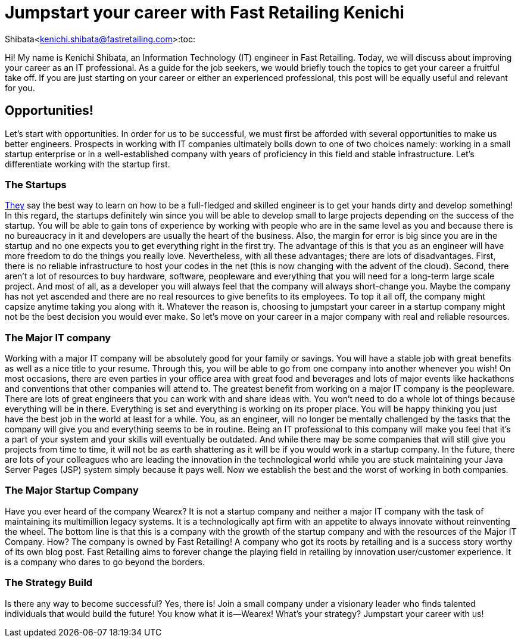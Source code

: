= Jumpstart your career with Fast Retailing Kenichi

Shibata<kenichi.shibata@fastretailing.com>:toc:

Hi! My name is Kenichi Shibata, an Information Technology (IT) engineer in Fast
Retailing. Today, we will discuss about improving your career as an IT professional. As a guide for the job seekers, we would briefly touch the topics to get your career a fruitful take off. If you are just starting on your career or either an experienced professional, this post will be equally useful and relevant for you.

== Opportunities!
Let's start with opportunities. In order for us to be successful, we must first be afforded with several opportunities to make us better engineers. Prospects in working with IT companies ultimately boils down to one of two choices namely: working in a small startup enterprise or in a well-established company with years of proficiency in this field and stable infrastructure. Let's differentiate working with the startup first.

=== The Startups
https://www.quora.com/Is-it-more-valuable-to-gain-experience-in-starting-a-start-up-or-to-have-experience-in-the-industry-where-you-want-to-start-a-company[They] say the best way to learn on how to be a full-fledged and skilled engineer is to get your hands dirty and develop something! In this regard, the startups definitely win since you will be able to develop small to large projects depending on the success of the startup. You will be able to gain tons of experience by working with people who are in the same level as you and because there is no bureaucracy in it and developers are usually the heart of the business. Also, the margin for error is big since you are in the startup and no one expects you to get everything right in the first try. The advantage of this is that you as an engineer will have more freedom to do the things you really love. Nevertheless, with all these advantages; there are lots of disadvantages. First, there is no reliable infrastructure to host your codes in the net (this is now changing with the advent of the cloud). Second, there aren’t a lot of resources to buy hardware, software, peopleware and everything that you will need for a long-term large scale project. And most of all, as a developer you will always feel that the company will always short-change you. Maybe the company has not yet ascended and there are no real resources to give benefits to its employees. To top it all off, the company might capsize anytime taking you along with it. Whatever the reason is, choosing to jumpstart your career in a startup company might not be the best decision you would ever make. So let's move on your career in a major company with real and reliable resources. 

=== The Major IT company
Working with a major IT company will be absolutely good for your family or savings. You will have a stable job with great benefits as well as a nice title to your resume. Through this, you will be able to go from one company into another whenever you wish! On most occasions, there are even parties in your office area with great food and beverages and lots of major events like hackathons and conventions that other companies will attend to. The greatest benefit from working on a major IT company is the peopleware. There are lots of great engineers that you can work with and share ideas with. You won’t need to do a whole lot of things because everything will be in there. Everything is set and everything is working on its proper place. You will be happy thinking you just have the best job in the world at least for a while. You, as an engineer, will no longer be mentally challenged by the tasks that the company will give you and everything seems to be in routine. Being an IT professional to this company will make you feel that it’s a part of your system and your skills will eventually be outdated. And while there may be some companies that will still give you projects from time to time, it will not be as earth shattering as it will be if you would work in a startup company. In the future, there are lots of your colleagues who are leading the innovation in the technological world while you are stuck maintaining your Java Server Pages (JSP) system simply because it pays well. Now we establish the best and the worst of working in both companies.

=== The Major Startup Company
Have you ever heard of the company Wearex? It is not a startup company and neither a major IT company with the task of maintaining its multimillion legacy systems. It is a technologically apt firm with an appetite to always innovate without reinventing the wheel. The bottom line is that this is a company with the growth of the startup company and with the resources of the Major IT Company. How? The company is owned by Fast Retailing! A company who got its roots by retailing and is a success story worthy of its own blog post. Fast Retailing aims to forever change the playing field in retailing by innovation user/customer experience. It is a company who dares to go beyond the borders.

=== The Strategy Build
Is there any way to become successful? Yes, there is! Join a small company under a visionary leader who finds talented individuals that would build the future! You know what it is—Wearex! What’s your strategy? Jumpstart your career with us!